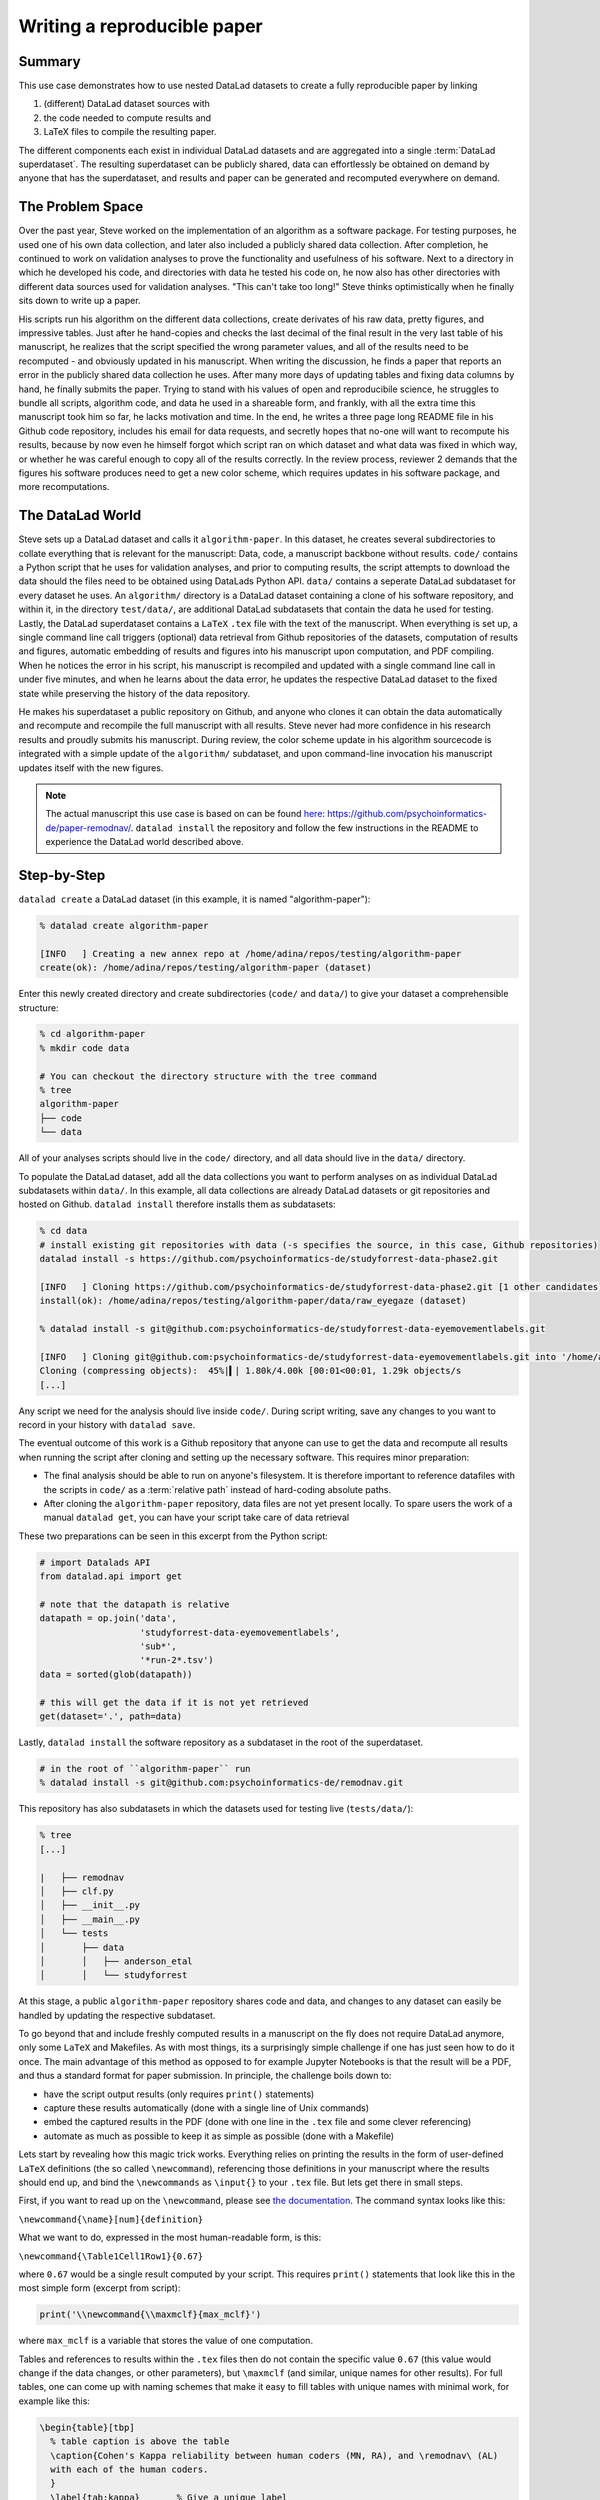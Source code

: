 ****************************
Writing a reproducible paper
****************************
.. todo::
   This title should be changed to something more catchy


Summary
^^^^^^^
This use case demonstrates how to use nested DataLad datasets to create a fully
reproducible paper by linking

#. (different) DataLad dataset sources with
#. the code needed to compute results and
#. LaTeX files to compile the resulting paper.

The different components each exist in individual DataLad datasets and are
aggregated into a single :term:`DataLad superdataset`. The resulting superdataset can be publicly
shared, data can effortlessly be obtained on demand by anyone that has the superdataset,
and results and paper can be generated and recomputed everywhere on demand.


The Problem Space
^^^^^^^^^^^^^^^^^
Over the past year, Steve worked on the implementation of an algorithm as a software package.
For testing purposes, he used one of his own data collection, and later also included a publicly shared
data collection. After completion, he continued to work on validation analyses to
prove the functionality and usefulness of his software. Next to a directory in which he developed
his code, and directories with data he tested his code on, he now also has other directories
with different data sources used for validation analyses.
"This can't take too long!" Steve thinks optimistically when he finally sits down to write up a paper.

His scripts run his algorithm on the different data collections, create derivates of his raw data,
pretty figures, and impressive tables.
Just after he hand-copies and checks the last decimal of the final result in the very
last table of his manuscript, he realizes that the script specified the wrong parameter
values, and all of the results need to be recomputed - and obviously updated in his manuscript.
When writing the discussion, he finds a paper that reports an error in the publicly shared
data collection he uses. After many more days of updating tables and fixing data columns
by hand, he finally submits the paper. Trying to stand with his values of
open and reproducibile science, he struggles to bundle all scripts, algorithm code, and data
he used in a shareable form, and frankly, with all the extra time this manuscript took
him so far, he lacks motivation and time. In the end, he writes a three page long README
file in his Github code repository, includes his email for data requests, and
secretly hopes that no-one will want to recompute his results, because by now even he
himself forgot which script ran on which dataset and what data was fixed in which way,
or whether he was careful enough to copy all of the results correctly. In the review process,
reviewer 2 demands that the figures his software produces need to get a new color scheme,
which requires updates in his software package, and more recomputations.


The DataLad World
^^^^^^^^^^^^^^^^^
Steve sets up a DataLad dataset and calls it ``algorithm-paper``. In this
dataset, he creates several subdirectories to collate everything that is relevant for
the manuscript: Data, code, a manuscript backbone without results.
``code/`` contains a Python script that he uses for validation analyses, and
prior to computing results, the script
attempts to download the data should the files need to be obtained using DataLads Python API.
``data/`` contains a seperate DataLad subdataset for every dataset he uses. An
``algorithm/`` directory is a DataLad dataset containing a clone of his software repository,
and within it, in the directory ``test/data/``, are additional DataLad subdatasets that
contain the data he used for testing.
Lastly, the DataLad superdataset contains a ``LaTeX`` ``.tex`` file with the text of the manuscript.
When everything is set up, a single command line call triggers (optional) data retrieval
from Github repositories of the datasets, computation of
results and figures, automatic embedding of results and figures into his manuscript
upon computation, and PDF compiling.
When he notices the error in his script, his manuscript is recompiled and updated
with a single command line call in under
five minutes, and when he learns about the data error, he updates the respective DataLad dataset
to the fixed state while preserving the history of the data repository.


He makes his superdataset a public repository on Github, and anyone who clones it can obtain the
data automatically and recompute and recompile the full manuscript with all results.
Steve never had more confidence in his research results and proudly submits his manuscript.
During review, the color scheme update in his algorithm sourcecode is integrated with a simple
update of the ``algorithm/`` subdataset, and upon command-line invocation his manuscript updates
itself with the new figures.


.. note::
   The actual manuscript this use case is based on can be found
   `here <https://github.com/psychoinformatics-de/paper-remodnav/>`_:
   https://github.com/psychoinformatics-de/paper-remodnav/. ``datalad install``
   the repository and follow the few instructions in the README to experience the
   DataLad world described above.


Step-by-Step
^^^^^^^^^^^^

``datalad create`` a DataLad dataset (in this example, it is named "algorithm-paper"):

.. code-block:: bash

   % datalad create algorithm-paper

   [INFO   ] Creating a new annex repo at /home/adina/repos/testing/algorithm-paper
   create(ok): /home/adina/repos/testing/algorithm-paper (dataset)

Enter this newly created directory and
create subdirectories (``code/`` and ``data/``) to give your dataset a comprehensible structure:

.. code-block:: bash

   % cd algorithm-paper
   % mkdir code data

   # You can checkout the directory structure with the tree command
   % tree
   algorithm-paper
   ├── code
   └── data

All of your analyses scripts should live in the ``code/`` directory, and all data should
live in the ``data/`` directory.

To populate the DataLad dataset, add all the
data collections you want to perform analyses on as individual DataLad subdatasets within
``data/``.
In this example, all data collections are already DataLad datasets or git repositories and hosted on Github.
``datalad install`` therefore installs them as subdatasets:

.. code-block:: bash

   % cd data
   # install existing git repositories with data (-s specifies the source, in this case, Github repositories)
   datalad install -s https://github.com/psychoinformatics-de/studyforrest-data-phase2.git

   [INFO   ] Cloning https://github.com/psychoinformatics-de/studyforrest-data-phase2.git [1 other candidates] into '/home/adina/repos/testing/algorithm-paper/data/raw_eyegaze'
   install(ok): /home/adina/repos/testing/algorithm-paper/data/raw_eyegaze (dataset)

   % datalad install -s git@github.com:psychoinformatics-de/studyforrest-data-eyemovementlabels.git

   [INFO   ] Cloning git@github.com:psychoinformatics-de/studyforrest-data-eyemovementlabels.git into '/home/adina/repos/testing/algorithm-paper/data/studyforrest-data-eyemovementlabels'
   Cloning (compressing objects):  45%|▍| 1.80k/4.00k [00:01<00:01, 1.29k objects/s
   [...]

Any script we need for the analysis should live inside ``code/``. During script writing, save any changes
to you want to record in your history with ``datalad save``.

The eventual outcome of this work is a Github repository that anyone can use to get the data
and recompute all results
when running the script after cloning and setting up the necessary software.
This requires minor preparation:

* The final analysis should be able to run on anyone's filesystem. It is therefore important to reference datafiles with the scripts in ``code/`` as a :term:`relative path` instead of hard-coding absolute paths.

* After cloning the ``algorithm-paper`` repository, data files are not yet present locally. To spare users the work of a manual ``datalad get``, you can have your script take care of data retrieval

These two preparations can be seen in this excerpt from the Python script:

.. code-block:: python

   # import Datalads API
   from datalad.api import get

   # note that the datapath is relative
   datapath = op.join('data',
                      'studyforrest-data-eyemovementlabels',
                      'sub*',
                      '*run-2*.tsv')
   data = sorted(glob(datapath))

   # this will get the data if it is not yet retrieved
   get(dataset='.', path=data)


Lastly, ``datalad install`` the software repository as a subdataset in the root of the superdataset.

.. code-block:: bash

   # in the root of ``algorithm-paper`` run
   % datalad install -s git@github.com:psychoinformatics-de/remodnav.git

This repository has also subdatasets in which the datasets used for testing live (``tests/data/``):

.. code-block:: bash

   % tree
   [...]

   |   ├── remodnav
   │   ├── clf.py
   │   ├── __init__.py
   │   ├── __main__.py
   │   └── tests
   │       ├── data
   │       │   ├── anderson_etal
   │       │   └── studyforrest


At this stage, a public ``algorithm-paper`` repository shares code and data, and changes to any
dataset can easily be handled by updating the respective subdataset.

.. todo::

   The non-Datalad part is very unrelated to DataLad and also not trivial. Nevertheless,
   I bet that this is a very exciting part for anyone who compiled the paper, and at least
   useful to include with some sort of disclaimer that this is an "add-on" and requires
   some understanding of LaTeX, Python, Makefiles, ...

To go beyond that and include freshly computed results in a manuscript on the fly does not
require DataLad anymore, only some ``LaTeX`` and Makefiles. As with most things,
its a surprisingly simple challenge if one has just seen how to do it once.
The main advantage of this method as opposed to for example Jupyter Notebooks
is that the result will be a PDF, and thus a standard format for paper submission.
In principle, the challenge boils down to:

* have the script output results (only requires ``print()`` statements)

* capture these results automatically (done with a single line of Unix commands)

* embed the captured results in the PDF (done with one line in the ``.tex`` file and some clever referencing)

* automate as much as possible to keep it as simple as possible (done with a Makefile)

Lets start by revealing how this magic trick works. Everything relies on printing
the results in the form of user-defined ``LaTeX`` definitions (the so called
``\newcommand``), referencing those definitions in your manuscript where the
results should end up, and bind the ``\newcommands`` as ``\input{}`` to your ``.tex``
file. But lets get there in small steps.

First, if you want to read up on the ``\newcommand``, please see
`the documentation <https://en.wikibooks.org/wiki/LaTeX/Macros>`_.
The command syntax looks like this:

``\newcommand{\name}[num]{definition}``

What we want to do, expressed in the most human-readable form, is this:

``\newcommand{\Table1Cell1Row1}{0.67}``

where ``0.67`` would be a single result computed by your script.
This requires ``print()`` statements that look like this in the most simple
form (excerpt from script):

.. code-block:: python

   print('\\newcommand{\\maxmclf}{max_mclf}')

where ``max_mclf`` is a variable that stores the value of one computation.

Tables and references to results within the ``.tex`` files then do not contain the
specific value ``0.67`` (this value would change if the data changes, or other parameters),
but ``\maxmclf`` (and similar, unique names for other results).
For full tables, one can come up with naming schemes that make it easy
to fill tables with unique names with minimal work, for example like this:

.. code-block:: tex

   \begin{table}[tbp]
     % table caption is above the table
     \caption{Cohen's Kappa reliability between human coders (MN, RA), and \remodnav\ (AL)
     with each of the human coders.
     }
     \label{tab:kappa}       % Give a unique label
     % For LaTeX tables use
     \begin{tabular*}{0.5\textwidth}{c @{\extracolsep{\fill}}llll}
       \textbf {Fixations}                   &                  &                   &                    \\
       \hline\noalign{\smallskip}
       Comparison                            & Images           & Dots              & Videos             \\
       \noalign{\smallskip}\hline\noalign{\smallskip}
       MN versus RA                          & \kappaRAMNimgFix & \kappaRAMNdotsFix & \kappaRAMNvideoFix \\
       AL versus RA                          & \kappaALRAimgFix & \kappaALRAdotsFix & \kappaALRAvideoFix \\
       AL versus MN                          & \kappaALMNimgFix & \kappaALMNdotsFix & \kappaALMNvideoFix \\
       \noalign{\smallskip}
       \textbf{Saccades}                     &                  &                   &                    \\
       \hline\noalign{\smallskip}
       Comparison                            & Images           & Dots              & Videos             \\
       \noalign{\smallskip}\hline\noalign{\smallskip}
       MN versus RA                          & \kappaRAMNimgSac & \kappaRAMNdotsSac & \kappaRAMNvideoSac \\
       AL versus RA                          & \kappaALRAimgSac & \kappaALRAdotsSac & \kappaALRAvideoSac \\
       AL versus MN                          & \kappaALMNimgSac & \kappaALMNdotsSac & \kappaALMNvideoSac \\
       \noalign{\smallskip}
       \textbf{PSOs}                         &                  &                   &                    \\
       \hline\noalign{\smallskip}
       Comparison                            & Images           & Dots              & Videos             \\
       \noalign{\smallskip}\hline\noalign{\smallskip}
       MN versus RA                          & \kappaRAMNimgPSO & \kappaRAMNdotsPSO & \kappaRAMNvideoPSO \\
       AL versus RA                          & \kappaALRAimgPSO & \kappaALRAdotsPSO & \kappaALRAvideoPSO \\
       AL versus MN                          & \kappaALMNimgPSO & \kappaALMNdotsPSO & \kappaALMNvideoPSO \\
       \noalign{\smallskip}\hline
     \end{tabular*}
   \end{table}

``print()`` statements to fill those tables can utilize Pythons string concatenation methods
loops to keep them within a few lines for a full table, such as

.. code-block:: python

   for stim in ['img', 'dots', 'video']:
      for ev in ['Fix', 'Sac', 'PSO']:

      [...]

         for rating, comb in [('RAMN', [RA_res_flat, MN_res_flat]),
                           ('ALRA', [RA_res_flat, AL_res_flat]),
                           ('ALMN', [MN_res_flat, AL_res_flat])]:
            kappa = cohen_kappa_score(comb[0], comb[1])
            label = 'kappa{}{}{}'.format(rating, stim, ev)
            print('\\newcommand{\\%s}{%s}' % (label, '%.2f' % kappa))


Running the python script hence will print plenty of LaTeX commands to your screen (try it out,
if you want!). Those statements just need to be captured, and bound to the ``.tex`` file of your
script.

The `tee <https://en.wikipedia.org/wiki/Tee_(command)>`_ command can write all of the output to
a file (called ``results_def.tex``):

.. code-block:: python

   code/mk_figuresnstats.py -s | tee results_def.tex

One can include this file as an input source into the ``.tex`` file with

.. code-block:: tex

   \begin{document}
   \input{results_def.tex}

Upon compilation of the ``.tex`` file into a PDF, the results of the computations captured with
``\newcommand`` definitions are inserted into the respective part of the manuscript.

To automate this process, `Makefiles <https://en.wikipedia.org/wiki/Make_(software)>`_ can help.

tbc...